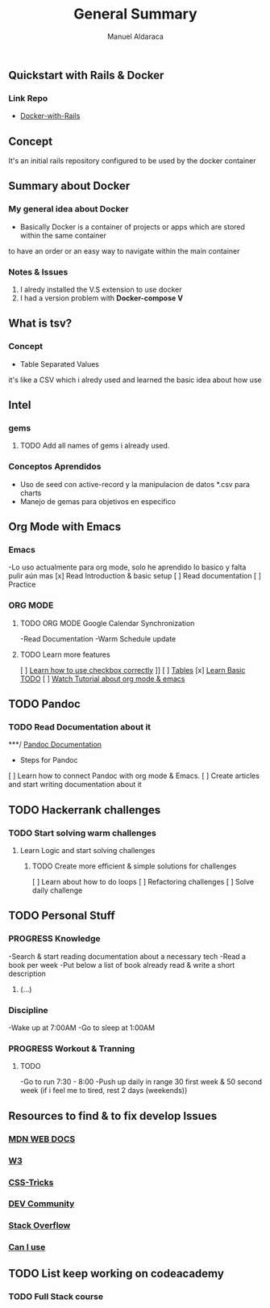 #+TITLE: General Summary
#+AUTHOR: Manuel Aldaraca

** Quickstart with Rails & Docker
*** Link Repo
- [[https://docs.docker.com/samples/rails/][Docker-with-Rails]]

** Concept

It's an initial rails repository configured to be used by the docker container

** Summary about Docker

*** My general idea about Docker

- Basically Docker is a container of projects or apps which are stored within the same container 
to have an order or an easy way to navigate within the main container

*** Notes & Issues 

1) I alredy installed the V.S extension to use docker
2) I had a version problem with *Docker-compose V*

** What is tsv?

*** Concept  

- Table Separated Values  
it's like a CSV which i alredy used and learned the basic idea about how use  

** Intel

*** gems

**** TODO Add all names of gems i already used.

*** Conceptos Aprendidos

- Uso de seed con active-record y la manipulacion de datos *.csv para charts 
- Manejo de gemas para objetivos en especifico 

** Org Mode with Emacs
*** Emacs
-Lo uso actualmente para org mode, solo he aprendido lo basico y falta pulir aún mas
[x] Read Introduction & basic setup
[ ] Read documentation
[ ] Practice

*** ORG MODE
**** TODO ORG MODE Google Calendar Synchronization 
-Read Documentation 
-Warm Schedule update

**** TODO Learn more features
[ ] [[https://orgmode.org/guide/Checkboxes.html#Checkboxes][Learn how to use checkbox correctly]]                                                                                        ]]
[ ] [[https://orgmode.org/manual/Tables.html][Tables]] 
[x] [[https://orgmode.org/guide/TODO-Basics.html#TODO-Basics][Learn Basic TODO]]
[ ] [[https://www.youtube.com/watch?v=KNBRAPyuQQk&t=77s&ab_channel=VimyLATEXenespa%C3%B1ol][Watch Tutorial about org mode & emacs]]

** TODO Pandoc
*** TODO Read Documentation about it 
***/ [[https://pandoc.org/][Pandoc Documentation]]
    - Steps for Pandoc 
    [ ] Learn how to connect Pandoc with org mode & Emacs.
    [ ] Create articles and start writing documentation about it
** TODO Hackerrank challenges
*** TODO Start solving warm challenges
**** Learn Logic and start solving challenges
***** TODO Create more efficient & simple solutions for challenges
[ ] Learn about how to do loops
[ ] Refactoring challenges
[ ] Solve daily challenge
** TODO Personal Stuff
*** *PROGRESS* Knowledge

-Search & start reading documentation about a necessary tech
-Read a book per week
-Put below a list of book already read & write a short description

1) (...)

*** Discipline

-Wake up at 7:00AM
-Go to sleep at 1:00AM

*** *PROGRESS* Workout & Tranning
**** TODO
-Go to run 7:30 - 8:00
-Push up daily in range 30 first week & 50 second week (if i feel me to tired, rest 2 days (weekends))
** Resources to find & to fix develop Issues
*** [[https://developer.mozilla.org/es/][MDN WEB DOCS]]
*** [[https://www.w3.org/][W3]]
*** [[https://css-tricks.com/][CSS-Tricks]]
*** [[https://dev.to/][DEV Community]]
*** [[https://stackoverflow.com/][Stack Overflow]] 
*** [[https://caniuse.com/][Can I use]] 
** TODO List keep working on codeacademy
*** TODO Full Stack course